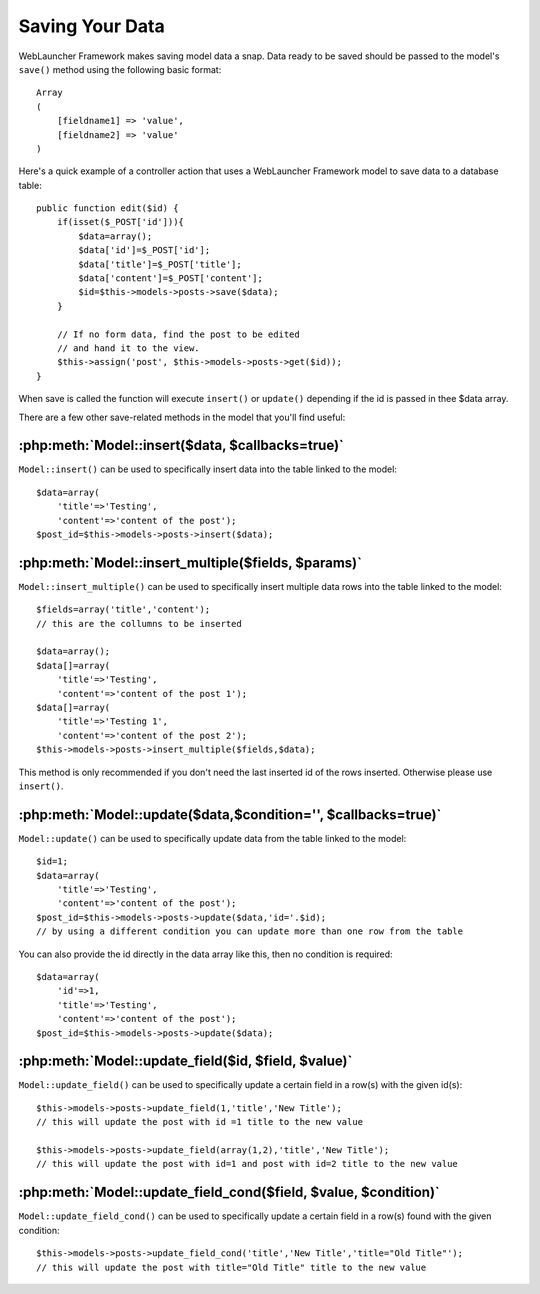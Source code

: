Saving Your Data
################

WebLauncher Framework makes saving model data a snap. Data ready to be saved
should be passed to the model's ``save()`` method using the
following basic format::

    Array
    (
        [fieldname1] => 'value',
        [fieldname2] => 'value'
    )

Here's a quick example of a controller action that uses a WebLauncher Framework
model to save data to a database table::

    public function edit($id) {
        if(isset($_POST['id'])){
            $data=array();
            $data['id']=$_POST['id'];
            $data['title']=$_POST['title'];
            $data['content']=$_POST['content'];
            $id=$this->models->posts->save($data);
        }

        // If no form data, find the post to be edited
        // and hand it to the view.
        $this->assign('post', $this->models->posts->get($id));
    }

When save is called the function will execute ``insert()`` or ``update()`` depending if the id is passed in thee $data array.

There are a few other save-related methods in the model that you'll
find useful:

:php:meth:`Model::insert($data, $callbacks=true)`
=================================================

``Model::insert()`` can be used to specifically insert data into the table linked to the model::

    $data=array(
        'title'=>'Testing',
        'content'=>'content of the post');
    $post_id=$this->models->posts->insert($data);

:php:meth:`Model::insert_multiple($fields, $params)`
====================================================

``Model::insert_multiple()`` can be used to specifically insert multiple data rows into the table linked to the model::

    $fields=array('title','content');
    // this are the collumns to be inserted
    
    $data=array();
    $data[]=array(
        'title'=>'Testing',
        'content'=>'content of the post 1');
    $data[]=array(
        'title'=>'Testing 1',
        'content'=>'content of the post 2');
    $this->models->posts->insert_multiple($fields,$data);

This method is only recommended if you don't need the last inserted id of the rows inserted. Otherwise please use ``insert()``.


:php:meth:`Model::update($data,$condition='', $callbacks=true)`
===============================================================

``Model::update()`` can be used to specifically update data from the table linked to the model::

    $id=1;
    $data=array(
        'title'=>'Testing',
        'content'=>'content of the post');
    $post_id=$this->models->posts->update($data,'id='.$id);
    // by using a different condition you can update more than one row from the table

You can also provide the id directly in the data array like this, then no condition is required::

    $data=array(
        'id'=>1,
        'title'=>'Testing',
        'content'=>'content of the post');
    $post_id=$this->models->posts->update($data);

:php:meth:`Model::update_field($id, $field, $value)`
====================================================

``Model::update_field()`` can be used to specifically update a certain field in a row(s) with the given id(s)::

    $this->models->posts->update_field(1,'title','New Title');
    // this will update the post with id =1 title to the new value

    $this->models->posts->update_field(array(1,2),'title','New Title');
    // this will update the post with id=1 and post with id=2 title to the new value

:php:meth:`Model::update_field_cond($field, $value, $condition)`
================================================================

``Model::update_field_cond()`` can be used to specifically update a certain field in a row(s) found with the given condition::

    $this->models->posts->update_field_cond('title','New Title','title="Old Title"');
    // this will update the post with title="Old Title" title to the new value


.. meta::
    :title lang=en: Saving Your Data
    :keywords lang=en: doc models,validation rules,data validation,flash message,null model,table php,request data,php class,model data,database table,array,recipes,success,reason,snap,data model

